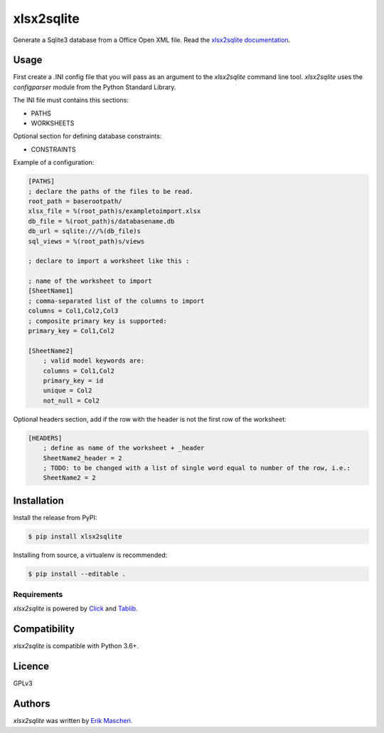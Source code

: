 xlsx2sqlite
===========

.. image:: https://img.shields.io/pypi/v/xlsx2sqlite.svg
    :target: https://pypi.python.org/pypi/xlsx2sqlite
    :alt: Latest PyPI version


Generate a Sqlite3 database from a Office Open XML file.
Read the
`xlsx2sqlite documentation <https://xlsx2sqlite.readthedocs.io/>`_.

Usage
-----

First create a .INI config file that you will pass as an argument to the
`xlsx2sqlite` command line tool. `xlsx2sqlite` uses the `configparser`
module from the Python Standard Library.

The INI file must contains this sections:

- PATHS
- WORKSHEETS

Optional section for defining database constraints:

- CONSTRAINTS

Example of a configuration:

.. code-block:: ini

    [PATHS]
    ; declare the paths of the files to be read.
    root_path = baserootpath/
    xlsx_file = %(root_path)s/exampletoimport.xlsx
    db_file = %(root_path)s/databasename.db
    db_url = sqlite:///%(db_file)s
    sql_views = %(root_path)s/views

    ; declare to import a worksheet like this :

    ; name of the worksheet to import
    [SheetName1]
    ; comma-separated list of the columns to import
    columns = Col1,Col2,Col3
    ; composite primary key is supported:
    primary_key = Col1,Col2

    [SheetName2]
        ; valid model keywords are:
        columns = Col1,Col2
        primary_key = id
        unique = Col2
        not_null = Col2


Optional headers section, add if the row with the header is not the first row of the worksheet:

.. code-block:: ini

    [HEADERS]
        ; define as name of the worksheet + _header
        SheetName2_header = 2
        ; TODO: to be changed with a list of single word equal to number of the row, i.e.:
        SheetName2 = 2


Installation
------------

Install the release from PyPI:

.. code-block:: bash

    $ pip install xlsx2sqlite

Installing from source, a virtualenv is recommended:

.. code-block:: bash

    $ pip install --editable .

Requirements
^^^^^^^^^^^^

`xlsx2sqlite` is powered by `Click <https://click.palletsprojects.com/en/7.x/>`_
and `Tablib <http://docs.python-tablib.org/en/latest/>`_.

Compatibility
-------------

`xlsx2sqlite` is compatible with Python 3.6+.

Licence
-------

GPLv3

Authors
-------

`xlsx2sqlite` was written by `Erik Mascheri <erik.mascheri@gmail.com>`_.
